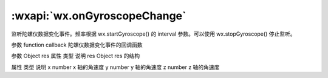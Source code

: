 :wxapi:`wx.onGyroscopeChange`
====================================

.. function:: wx.onGyroscopeChange(function callback)


   .. versionadded:: 2.3.0 低版本需做 :ref:`compatibility` 。

监听陀螺仪数据变化事件。频率根据 wx.startGyroscope() 的 interval 参数。可以使用 wx.stopGyroscope() 停止监听。

参数
function callback
陀螺仪数据变化事件的回调函数

参数
Object res
属性	类型	说明
res	Object
res 的结构

属性	类型	说明
x	number	x 轴的角速度
y	number	y 轴的角速度
z	number	z 轴的角速度
